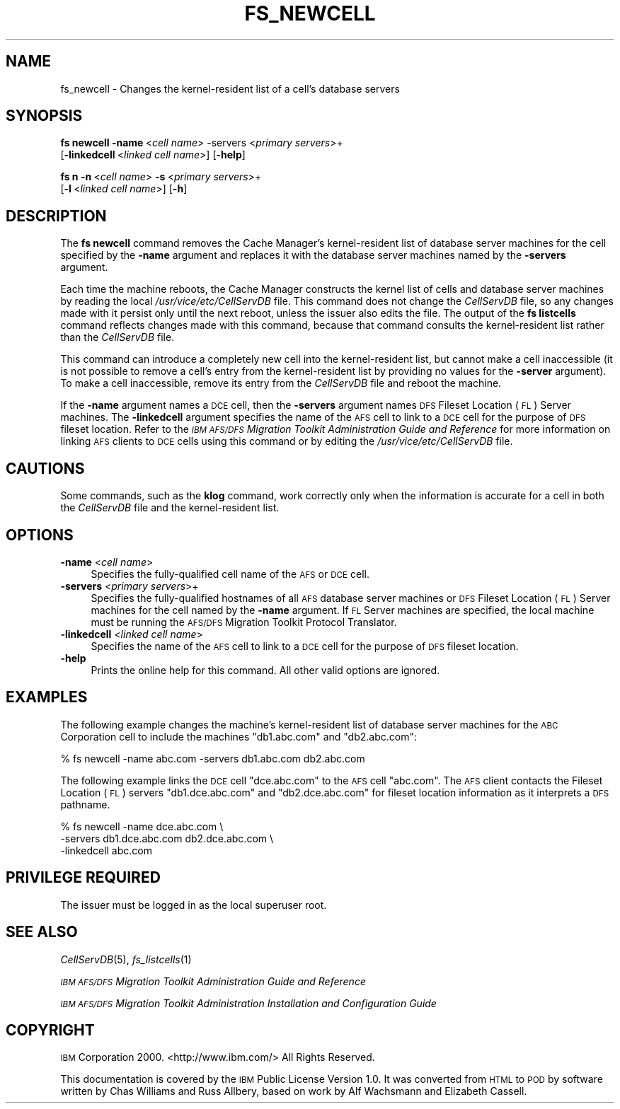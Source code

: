 .\" Automatically generated by Pod::Man 2.16 (Pod::Simple 3.05)
.\"
.\" Standard preamble:
.\" ========================================================================
.de Sh \" Subsection heading
.br
.if t .Sp
.ne 5
.PP
\fB\\$1\fR
.PP
..
.de Sp \" Vertical space (when we can't use .PP)
.if t .sp .5v
.if n .sp
..
.de Vb \" Begin verbatim text
.ft CW
.nf
.ne \\$1
..
.de Ve \" End verbatim text
.ft R
.fi
..
.\" Set up some character translations and predefined strings.  \*(-- will
.\" give an unbreakable dash, \*(PI will give pi, \*(L" will give a left
.\" double quote, and \*(R" will give a right double quote.  \*(C+ will
.\" give a nicer C++.  Capital omega is used to do unbreakable dashes and
.\" therefore won't be available.  \*(C` and \*(C' expand to `' in nroff,
.\" nothing in troff, for use with C<>.
.tr \(*W-
.ds C+ C\v'-.1v'\h'-1p'\s-2+\h'-1p'+\s0\v'.1v'\h'-1p'
.ie n \{\
.    ds -- \(*W-
.    ds PI pi
.    if (\n(.H=4u)&(1m=24u) .ds -- \(*W\h'-12u'\(*W\h'-12u'-\" diablo 10 pitch
.    if (\n(.H=4u)&(1m=20u) .ds -- \(*W\h'-12u'\(*W\h'-8u'-\"  diablo 12 pitch
.    ds L" ""
.    ds R" ""
.    ds C` ""
.    ds C' ""
'br\}
.el\{\
.    ds -- \|\(em\|
.    ds PI \(*p
.    ds L" ``
.    ds R" ''
'br\}
.\"
.\" Escape single quotes in literal strings from groff's Unicode transform.
.ie \n(.g .ds Aq \(aq
.el       .ds Aq '
.\"
.\" If the F register is turned on, we'll generate index entries on stderr for
.\" titles (.TH), headers (.SH), subsections (.Sh), items (.Ip), and index
.\" entries marked with X<> in POD.  Of course, you'll have to process the
.\" output yourself in some meaningful fashion.
.ie \nF \{\
.    de IX
.    tm Index:\\$1\t\\n%\t"\\$2"
..
.    nr % 0
.    rr F
.\}
.el \{\
.    de IX
..
.\}
.\"
.\" Accent mark definitions (@(#)ms.acc 1.5 88/02/08 SMI; from UCB 4.2).
.\" Fear.  Run.  Save yourself.  No user-serviceable parts.
.    \" fudge factors for nroff and troff
.if n \{\
.    ds #H 0
.    ds #V .8m
.    ds #F .3m
.    ds #[ \f1
.    ds #] \fP
.\}
.if t \{\
.    ds #H ((1u-(\\\\n(.fu%2u))*.13m)
.    ds #V .6m
.    ds #F 0
.    ds #[ \&
.    ds #] \&
.\}
.    \" simple accents for nroff and troff
.if n \{\
.    ds ' \&
.    ds ` \&
.    ds ^ \&
.    ds , \&
.    ds ~ ~
.    ds /
.\}
.if t \{\
.    ds ' \\k:\h'-(\\n(.wu*8/10-\*(#H)'\'\h"|\\n:u"
.    ds ` \\k:\h'-(\\n(.wu*8/10-\*(#H)'\`\h'|\\n:u'
.    ds ^ \\k:\h'-(\\n(.wu*10/11-\*(#H)'^\h'|\\n:u'
.    ds , \\k:\h'-(\\n(.wu*8/10)',\h'|\\n:u'
.    ds ~ \\k:\h'-(\\n(.wu-\*(#H-.1m)'~\h'|\\n:u'
.    ds / \\k:\h'-(\\n(.wu*8/10-\*(#H)'\z\(sl\h'|\\n:u'
.\}
.    \" troff and (daisy-wheel) nroff accents
.ds : \\k:\h'-(\\n(.wu*8/10-\*(#H+.1m+\*(#F)'\v'-\*(#V'\z.\h'.2m+\*(#F'.\h'|\\n:u'\v'\*(#V'
.ds 8 \h'\*(#H'\(*b\h'-\*(#H'
.ds o \\k:\h'-(\\n(.wu+\w'\(de'u-\*(#H)/2u'\v'-.3n'\*(#[\z\(de\v'.3n'\h'|\\n:u'\*(#]
.ds d- \h'\*(#H'\(pd\h'-\w'~'u'\v'-.25m'\f2\(hy\fP\v'.25m'\h'-\*(#H'
.ds D- D\\k:\h'-\w'D'u'\v'-.11m'\z\(hy\v'.11m'\h'|\\n:u'
.ds th \*(#[\v'.3m'\s+1I\s-1\v'-.3m'\h'-(\w'I'u*2/3)'\s-1o\s+1\*(#]
.ds Th \*(#[\s+2I\s-2\h'-\w'I'u*3/5'\v'-.3m'o\v'.3m'\*(#]
.ds ae a\h'-(\w'a'u*4/10)'e
.ds Ae A\h'-(\w'A'u*4/10)'E
.    \" corrections for vroff
.if v .ds ~ \\k:\h'-(\\n(.wu*9/10-\*(#H)'\s-2\u~\d\s+2\h'|\\n:u'
.if v .ds ^ \\k:\h'-(\\n(.wu*10/11-\*(#H)'\v'-.4m'^\v'.4m'\h'|\\n:u'
.    \" for low resolution devices (crt and lpr)
.if \n(.H>23 .if \n(.V>19 \
\{\
.    ds : e
.    ds 8 ss
.    ds o a
.    ds d- d\h'-1'\(ga
.    ds D- D\h'-1'\(hy
.    ds th \o'bp'
.    ds Th \o'LP'
.    ds ae ae
.    ds Ae AE
.\}
.rm #[ #] #H #V #F C
.\" ========================================================================
.\"
.IX Title "FS_NEWCELL 1"
.TH FS_NEWCELL 1 "2010-03-08" "OpenAFS" "AFS Command Reference"
.\" For nroff, turn off justification.  Always turn off hyphenation; it makes
.\" way too many mistakes in technical documents.
.if n .ad l
.nh
.SH "NAME"
fs_newcell \- Changes the kernel\-resident list of a cell's database servers
.SH "SYNOPSIS"
.IX Header "SYNOPSIS"
\&\fBfs newcell\fR \fB\-name\fR\ <\fIcell\ name\fR> \-servers <\fIprimary servers\fR>+
    [\fB\-linkedcell\fR\ <\fIlinked\ cell\ name\fR>] [\fB\-help\fR]
.PP
\&\fBfs n\fR \fB\-n\fR\ <\fIcell\ name\fR> \fB\-s\fR\ <\fIprimary\ servers\fR>+
    [\fB\-l\fR\ <\fIlinked\ cell\ name\fR>] [\fB\-h\fR]
.SH "DESCRIPTION"
.IX Header "DESCRIPTION"
The \fBfs newcell\fR command removes the Cache Manager's kernel-resident list
of database server machines for the cell specified by the \fB\-name\fR
argument and replaces it with the database server machines named by the
\&\fB\-servers\fR argument.
.PP
Each time the machine reboots, the Cache Manager constructs the kernel
list of cells and database server machines by reading the local
\&\fI/usr/vice/etc/CellServDB\fR file. This command does not change the
\&\fICellServDB\fR file, so any changes made with it persist only until the
next reboot, unless the issuer also edits the file. The output of the \fBfs
listcells\fR command reflects changes made with this command, because that
command consults the kernel-resident list rather than the \fICellServDB\fR
file.
.PP
This command can introduce a completely new cell into the kernel-resident
list, but cannot make a cell inaccessible (it is not possible to remove a
cell's entry from the kernel-resident list by providing no values for the
\&\fB\-server\fR argument). To make a cell inaccessible, remove its entry from
the \fICellServDB\fR file and reboot the machine.
.PP
If the \fB\-name\fR argument names a \s-1DCE\s0 cell, then the \fB\-servers\fR argument
names \s-1DFS\s0 Fileset Location (\s-1FL\s0) Server machines. The \fB\-linkedcell\fR
argument specifies the name of the \s-1AFS\s0 cell to link to a \s-1DCE\s0 cell for the
purpose of \s-1DFS\s0 fileset location.  Refer to the \fI\s-1IBM\s0 \s-1AFS/DFS\s0 Migration
Toolkit Administration Guide and Reference\fR for more information on
linking \s-1AFS\s0 clients to \s-1DCE\s0 cells using this command or by editing the
\&\fI/usr/vice/etc/CellServDB\fR file.
.SH "CAUTIONS"
.IX Header "CAUTIONS"
Some commands, such as the \fBklog\fR command, work correctly only when the
information is accurate for a cell in both the \fICellServDB\fR file and the
kernel-resident list.
.SH "OPTIONS"
.IX Header "OPTIONS"
.IP "\fB\-name\fR <\fIcell name\fR>" 4
.IX Item "-name <cell name>"
Specifies the fully-qualified cell name of the \s-1AFS\s0 or \s-1DCE\s0 cell.
.IP "\fB\-servers\fR <\fIprimary servers\fR>+" 4
.IX Item "-servers <primary servers>+"
Specifies the fully-qualified hostnames of all \s-1AFS\s0 database server
machines or \s-1DFS\s0 Fileset Location (\s-1FL\s0) Server machines for the cell named
by the \fB\-name\fR argument. If \s-1FL\s0 Server machines are specified, the local
machine must be running the \s-1AFS/DFS\s0 Migration Toolkit Protocol Translator.
.IP "\fB\-linkedcell\fR <\fIlinked cell name\fR>" 4
.IX Item "-linkedcell <linked cell name>"
Specifies the name of the \s-1AFS\s0 cell to link to a \s-1DCE\s0 cell for the purpose
of \s-1DFS\s0 fileset location.
.IP "\fB\-help\fR" 4
.IX Item "-help"
Prints the online help for this command. All other valid options are
ignored.
.SH "EXAMPLES"
.IX Header "EXAMPLES"
The following example changes the machine's kernel-resident list of
database server machines for the \s-1ABC\s0 Corporation cell to include the
machines \f(CW\*(C`db1.abc.com\*(C'\fR and \f(CW\*(C`db2.abc.com\*(C'\fR:
.PP
.Vb 1
\&   % fs newcell \-name abc.com \-servers db1.abc.com db2.abc.com
.Ve
.PP
The following example links the \s-1DCE\s0 cell \f(CW\*(C`dce.abc.com\*(C'\fR to the \s-1AFS\s0 cell
\&\f(CW\*(C`abc.com\*(C'\fR. The \s-1AFS\s0 client contacts the Fileset Location (\s-1FL\s0) servers
\&\f(CW\*(C`db1.dce.abc.com\*(C'\fR and \f(CW\*(C`db2.dce.abc.com\*(C'\fR for fileset location information
as it interprets a \s-1DFS\s0 pathname.
.PP
.Vb 3
\&   % fs newcell \-name dce.abc.com \e
\&       \-servers db1.dce.abc.com db2.dce.abc.com \e
\&       \-linkedcell abc.com
.Ve
.SH "PRIVILEGE REQUIRED"
.IX Header "PRIVILEGE REQUIRED"
The issuer must be logged in as the local superuser root.
.SH "SEE ALSO"
.IX Header "SEE ALSO"
\&\fICellServDB\fR\|(5),
\&\fIfs_listcells\fR\|(1)
.PP
\&\fI\s-1IBM\s0 \s-1AFS/DFS\s0 Migration Toolkit Administration Guide and Reference\fR
.PP
\&\fI\s-1IBM\s0 \s-1AFS/DFS\s0 Migration Toolkit Administration Installation and
Configuration Guide\fR
.SH "COPYRIGHT"
.IX Header "COPYRIGHT"
\&\s-1IBM\s0 Corporation 2000. <http://www.ibm.com/> All Rights Reserved.
.PP
This documentation is covered by the \s-1IBM\s0 Public License Version 1.0.  It was
converted from \s-1HTML\s0 to \s-1POD\s0 by software written by Chas Williams and Russ
Allbery, based on work by Alf Wachsmann and Elizabeth Cassell.
